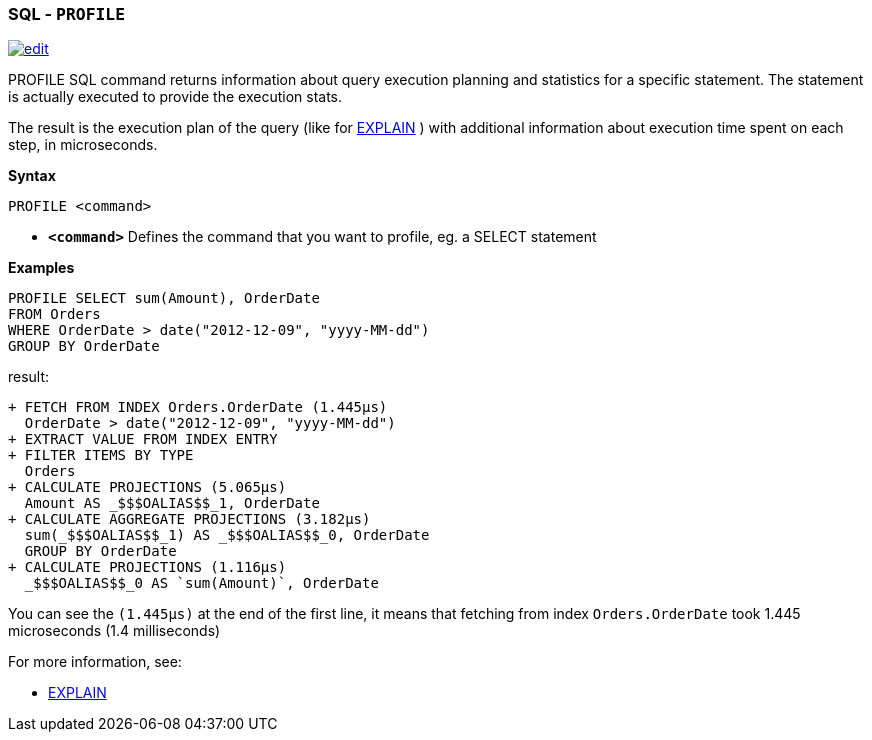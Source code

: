 [[SQL-Profile]]
[discrete]

=== SQL - `PROFILE`

image:../images/edit.png[link="https://github.com/ArcadeData/arcadedb-docs/blob/main/src/main/asciidoc/sql/SQL-Profile.adoc" float=right]

PROFILE SQL command returns information about query execution planning and statistics for a specific statement.
The statement is actually executed to provide the execution stats.

The result is the execution plan of the query (like for <<SQL-Explain,EXPLAIN>> ) with additional information about execution time spent on each step, in microseconds.

*Syntax*

----
PROFILE <command>

----

* *`&lt;command&gt;`* Defines the command that you want to profile, eg. a SELECT statement

*Examples*

[source,sql]
----
PROFILE SELECT sum(Amount), OrderDate 
FROM Orders 
WHERE OrderDate > date("2012-12-09", "yyyy-MM-dd") 
GROUP BY OrderDate  
----

result:

----
+ FETCH FROM INDEX Orders.OrderDate (1.445μs)
  OrderDate > date("2012-12-09", "yyyy-MM-dd")
+ EXTRACT VALUE FROM INDEX ENTRY
+ FILTER ITEMS BY TYPE 
  Orders
+ CALCULATE PROJECTIONS (5.065μs)
  Amount AS _$$$OALIAS$$_1, OrderDate
+ CALCULATE AGGREGATE PROJECTIONS (3.182μs)
  sum(_$$$OALIAS$$_1) AS _$$$OALIAS$$_0, OrderDate
  GROUP BY OrderDate
+ CALCULATE PROJECTIONS (1.116μs)
  _$$$OALIAS$$_0 AS `sum(Amount)`, OrderDate
----

You can see the `(1.445μs)` at the end of the first line, it means that fetching from index `Orders.OrderDate` took 1.445 microseconds (1.4 milliseconds)

For more information, see:

* <<SQL-Explain,EXPLAIN>>